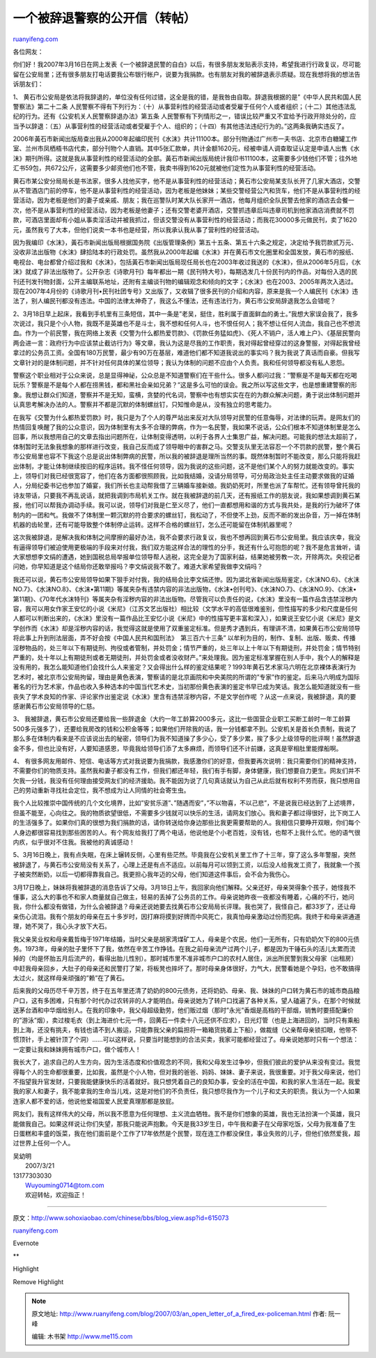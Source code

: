 .. _200703_an_open_letter_of_a_fired_ex-policeman:

一个被辞退警察的公开信（转帖）
=================================================

`ruanyifeng.com <http://www.ruanyifeng.com/blog/2007/03/an_open_letter_of_a_fired_ex-policeman.html>`__

各位网友：

你们好！我2007年3月16日在网上发表《一个被辞退民警的自白》以后，有很多朋友发贴表示支持，希望我进行行政复议，尽可能留在公安局里；还有很多朋友打电话要我公布银行帐户，说要为我捐款。也有朋友对我的被辞退表示质疑。现在我想将我的想法告诉朋友们：

1、
黄石市公安局是依法将我辞退的，单位没有任何过错，这全是我的错，是我咎由自取。辞退我根据的是”《中华人民共和国人民警察法》第二十二条
人民警察不得有下列行为：（十）从事营利性的经营活动或者受雇于任何个人或者组织；（十二）其他违法乱纪的行为。还有《公安机关人民警察辞退办法》第五条
人民警察有下列情形之一，错误比较严重又不宜给予行政开除处分的，应当予以辞退：（五）从事营利性的经营活动或者受雇于个人、组织的；（十四）有其他违法违纪行为的。”这两条我确实违反了。

2006年黃石市新闻出版局查出我从2000年起编印民刊《水沫》共计11100本。部分刊物通过广州市一夫书店、北京市白糖罐工作室、兰州市凤栖梧书店代卖，部分刊物个人直销。其中5张汇款单，共计金额1620元，经被申请人调查取证认定是申请人出售《水沫》期刊所得。这就是我从事营利性的经营活动的全部。黃石市新闻出版局统计我印书11100本，这需要多少钱他们不管；往外地汇书59包，共672公斤，这需要多少邮资他们也不管，我卖书得到1620元就被他们定性为从事营利性的经营活动。

黄石市某公安分局局长是书法家，很多人找他买字，他不是从事营利性的经营活动；黄石市公安局某支队长开了几家大酒店，交警从不管酒店门前的停车，他不是从事营利性的经营活动，因为老板是他妹妹；某些交警经营公汽和货车，他们不是从事营利性的经营活动，因为老板是他们的妻子或亲戚、朋友；我在巡警队时某大队长家开一酒店，他每月组织全队民警去他家的酒店去会餐一次，他不是从事营利性的经营活动，因为老板是他妻子；还有交警老婆开酒店，交警抓违章后叫违章司机到他家酒店消费就不罚款，可酒店里面却有小姐从事卖淫活动并被我抓过，但该交警没有从事营利性的经营活动；而我花30000多元做民刊，卖了1620元，虽然我亏了大本，但他们说卖一本书也是经营，所以我承认我从事了营利性的经营活动。

因为我编印《水沫》，黃石市新闻出版局根据国务院《出版管理条例》第五十五条、第五十六条之规定，决定给予我罚款贰万元、没收非法出版物《水沫》肆拾陆本的行政处罚。虽然我从2000年起编《水沫》并在黄石市文化圈里和全国发放，黄石市的报纸、电视台、电台都曾介绍过我和《水沫》，包括黃石市新闻出版局现任局长也在2003年收过我送的《水沫》，但从2006年5月后，《水沫》就成了非法出版物了。公开杂志《诗歌月刊》每年都出一期《民刊特大号》，每期选发几十份民刊内的作品，对每份入选的民刊还刊发刊物封面，公开主编联系地址，还附有主编谈刊物的编辑观念和倾向的文字；《水沫》也在2003、2005年两次入选过。现在2007年4月份的《诗歌月刊•民刊社团专号》又出版了，又收辑了很多民刊的介绍和内容，原来是我一个人编民刊《水沫》违法了，别人编民刊都没有违法。中国的法律太神奇了，我这么不懂法，还有违法行为，黄石市公安局辞退我怎么会错呢？

2、3月18日早上起床，我看到手机里有三条短信，其中一条是”老吴，挺住，胜利属于直面鲜血的勇士。”我想大家误会我了，我多次说过，我只是个小人物，我既不是英雄也不是斗士，我不想和任何人斗，也不恨任何人；我不想让任何人流血，我自己也不想流血。作为一个前民警，我在网络上发表《交警为什么都热爱罚款》、《罚款任务猛如虎》、《死人不销户，活人难上户》、《基层民警向两会进一言：政府行为中应该禁止截访行为》等文章，我认为这是尽我的工作职责，我对得起曾经穿过的这身警服，对得起我曾经拿过的公务员工资。全国有180万民警，最少有90万在基层，难道他们都不知道我说出的事实吗？我为我说了真话而自豪。但我写文章针对的是体制问题，并不针对任何具体的某位领导；我认为体制的问题不应由个人负责。我和任何领导都没有私人恩怨。

警察这个职业相对于公众来说，总是显得神祕，公众总是不知道警察们在干些什么。很多人都问过我：”警察是不是每天都在吃喝玩乐？警察是不是每个人都在捞黑钱，都和黑社会亲如兄弟？”这是多么可怕的误会。我之所以写这些文字，也是想重建警察的形象。我想让群众们知道，警察并不是无知，蛮横，贪婪的代名词，警察中也有想实实在在的为群众解决问题，勇于说出体制问题并认真思考解决办法的人。警察并不都是沉默的体制螺丝钉，只知惟命是从，没有独立的思考能力。

在我写《交警为什么都热爱罚款》时，我只是为了个人的尊严站出来反对大队领导对民警的任意侮辱，对法律的玩弄。是网友们的热情回复唤醒了我的公众意识，因为体制里有太多不合理的弊病，作为一名民警，我如果不说话，公众们根本不知道体制里是怎么回事，所以我想用自己的文章去指出问题所在，让体制变得透明，以利于各界人士集思广益，解决问题。可能我的想法太超前了，体制暂时无法象我想象的那样进行改变，我自己反而成了领导眼中的害群之马。交警支队里无法容忍一个不罚款的民警，整个黄石市公安局里也容不下我这个总是说出体制弊病的民警，所以我的被辞退是理所当然的事。既然体制暂时不能改变，那么只能将我赶出体制，才能让体制继续按旧的程序运转。我不怪任何领导，因为我说的这些问题，这不是他们某个人的努力就能改变的。事实上，领导们对我已经很宽容了，他们在各方面都很照顾我，比如我结婚，没请分局领导，可分局政治处主任主动要求做我的证婚人，分局纪委书记也参加了婚宴，我们所长也主动帮我借了三辆婚车接新娘。我奶奶死时，所里也派了车帮忙。还有领导曾托我的诗友带话，只要我不再乱说话，就把我调到市局机关工作。就在我被辞退的前几天，还有报纸工作的朋友说，我如果想调到黄石某报，他们可以帮我办调动手续。我可以说，领导们对我是仁至义尽了，他们一直都想用和谐的方式与我共处，是我的行为破坏了体制内的一团和气。我做不了体制里一颗沉默的符合要求的螺丝钉，我松动了，不但使不上劲，反而不断的发出杂音，万一掉在体制机器的齿轮里，还有可能导致整个体制停止运转。这样不合格的螺丝钉，怎么还可能留在体制机器里呢？

这次我被辞退，是解决我和体制之间摩擦的最好办法，我不会要求行政复议，我也不想再回到黄石市公安局里。我应该庆幸，我没有逼得领导们被迫使用更极端的手段来对付我，我们双方能这样合法的理性的分手，我还有什么可抱怨的呢？我不是危言耸听，请大家想想李文绢的遭遇，她到国税总局举报单位领导帮人逃税，这完全是为了国家利益，结果她被劳教一次，开除两次。央视记者问她，你早知道是这个结局你还敢举报吗？李文绢说我不敢了。难道大家希望我做李文绢吗？

我还可以说，黄石市公安局领导如果下狠手对付我，我的结局会比李文绢还惨。因为湖北省新闻出版局鉴定，《水沫NO.6》、《水沫NO.7》、《水沫NO.8》、《水沫•第11期》等属夹杂有违禁内容的非法出版物，《水沫•创刊号》、《水沫NO.7》、《水沫NO.9》、《水沫•第11期》、《70年代水沫特刊》等属夹杂有淫秽内容的非法出版物。尽管我可以负责任的说，《水沫》里没有一篇作品含违禁淫秽内容，我可以用女作家王安忆的小说《米尼》（江苏文艺出版社）相比较（文学水平的高低很难鉴别，但性描写的多少和尺度是任何人都可以判断出来的，《水沫》里没有一篇作品比王安忆小说《米尼》中的性描写更丰富和深入），如果说王安忆小说《米尼》是文学创作而《水沫》却是淫秽内容的话，我觉得这就是使用了双重鉴定标准。但是秀才遇到兵，有理讲不清，如果黄石市公安局领导将此事上升到刑法层面，弄不好会按《中国人民共和国刑法》　第三百六十三条”
以牟利为目的，制作、复制、出版、贩卖、传播淫秽物品的，处三年以下有期徒刑、拘役或者管制，并处罚金；情节严重的，处三年以上十年以下有期徒刑，并处罚金；情节特别严重的，处十年以上有期徒刑或者无期徒刑，并处罚金或者没收财产。”来处理我。因为鉴定标准掌握在别人手中，我个人的解释是没有用的，我怎么能知道他们会找什么人来鉴定？又会得出什么样的鉴定结果呢？1993年黄石艺术家马六明在北京裸体表演行为艺术时，被北京市公安局拘留，理由是黄色表演，警察请的是北京画院和中央美院的所谓的”专家”作的鉴定。后来马六明成为国际著名的行为艺术家，作品也收入多种选本的中国当代艺术史，当初那份黄色表演的鉴定书早已成为笑话。我怎么能知道就没有一些丧失了学术良知的作家、评论家作出鉴定说《水沫》里含有违禁淫秽内容，不是文学创作呢
？从这一点来说，我被辞退，真的要感谢黄石市公安局领导的仁慈。

3、
我被辞退，黄石市公安局还要给我一些辞退金（大约一年工龄算2000多元，这比一些国营企业职工买断工龄时一年工龄算500多元强多了），还要给我房改的钱和公积金等等；如果他们开除我的话，我一分钱都拿不到。公安机关是首长负责制，我说了那么多在体制内看来是不应该说出去的秘密，领导们为我不知道操了多少心，受了多少累，挨了多少上级领导的批评啊！虽然辞退金不多，但也比没有好，人要知道感恩，毕竟我给领导们添了太多麻烦，而领导们还不计前嫌，这真是宰相肚里能撑船啊。

4、
有很多网友用邮件、短信、电话等方式对我说要为我捐款，我感激你们的好意，但我要再次说明：我只需要你们的精神支持，不需要你们的物质支持。虽然我和妻子都没有工作，但我们都还年轻，我们有手有脚，身体健康，我们想要自力更生。网友们并不欠我一分钱，我没有任何理由接受网友们的经济援助。我不能因为说了几句真话就认为自己从此后就有权利不劳而获，我只想用自己的劳动重新寻找社会定位，我不想成为让人同情的社会寄生虫。

我个人比较推崇中国传统的几个文化境界，比如”安贫乐道”、”随遇而安”，”不以物喜，不以己悲”，不是说我已经达到了上述境界，但虽不能至，心向往之。我的物质欲望很低，不需要多少钱就可以快乐的生活，请网友们放心。我和妻子都过得很好，比下岗工人的生活强多了。如果你们真的很想为我们捐款的话，请你转送给你身边那些比我更需要帮助的人。我相信只要睁开双眼，你们每个人身边都很容易找到那些困苦的人。有个网友给我打了两个电话，他说他是个小老百姓，没有钱，也帮不上我什么忙。他的语气很内疚，似乎很对不住我。我被他的真诚感动！

5、3月16日晚上，我有点失眠，在床上辗转反侧，心里有些茫然。毕竟我在公安机关里工作了十三年，穿了这么多年警服，突然被辞退了，与黄石市公安局没有关系了，心理上还是有点不适应。以前每月可以领到工资，以后没人给我发工资了，我就象一个孩子被突然断奶，以后一切都得靠我自己。我更担心我年迈的父母，他们知道这件事后，会不会为我伤心。

3月17日晚上，妹妹将我被辞退的消息告诉了父母。3月18日上午，我回家向他们解释。父亲还好，母亲哭得象个孩子，她怪我不懂事，这么大的事也不和家人商量就自己做主，轻易的丢掉了公务员的工作。母亲说她昨夜一夜都没有睡着，心痛的不行，她问我，你什么都没有做错，为什么会被辞退？母亲还说她要去找黄石市公安局局长评理。我也哭了，我怪自己，都33岁了，还让母亲伤心流泪。我有个朋友的母亲在五十多岁时，因打麻将摸到好牌而中风死亡，我真怕母亲激动过份而犯病。我终于和母亲讲通道理，她不哭了，我心头才放下大石。

我父亲吴业权和母亲戴哲梅于1971年结婚，当时父亲是胡家湾煤矿工人，母亲是个农民，他们一无所有，只有奶奶欠下的800元债务。1973年，母亲的肚子里怀下了我，依然在辛苦工作挣钱。在我之前母亲流产过两个儿子，都是因为干锤石头的活儿太累而流掉的（均是怀胎五月后流产的，看得出胎儿性别）。那时城市里不准非城市户口的农村人居住，派出所民警到我父母家（出租房）中赶我母亲回乡，大肚子的母亲还和民警打了架，将板凳也摔坏了。那时母亲身体很好，力气大，民警看她是个孕妇，也不敢搞得太过火，就这样母亲顽强的”赖”在了黄石。

后来我的父母历尽千辛万苦，终于在五年里还清了奶奶的800元债务，还将奶奶、母亲、我、妹妹的户口转为黄石市的城市商品粮户口，这有多困难，只有那个时代办过农转非的人才能明白。母亲说她为了转户口找遍了各种关系，望人磕遍了头，在那个时候就送茅台酒和中华烟给别人。在我的印象中，我父母超级勤劳，他们贩过烟（那时”永光”香烟是高档的干部烟，销售时要搭配廉价的”游泳”烟），卖过梭毛衣（到上海进价七元一件，回黄石一件卖十八元还供不应求），日光灯管（也是上海进回的，当时只有乘船到上海，还没有挑夫，有钱也请不到人搬运，只能靠我父亲的扁担将一箱箱货挑着上下船），做裁缝（父亲帮母亲锁扣眼，他带不惯顶针，手上被针顶了个洞）……可以这样说，只要当时能想到的合法买卖，我家可能都经营过了。母亲说她那时只有一个想法：一定要让我和妹妹拥有城市户口，做个城市人！

我长大了，追求自己的人生方向，因为生活态度和价值观念的不同，我和父母发生过争吵，但我们彼此的爱护从来没有变过。我觉得每个人的生命都很重要，比如我，虽然是个小人物，但对我的爸爸、妈妈、妹妹、妻子来说，我很重要。对于我父母来说，他们不指望我升官发财，只要我能健康快乐的活着就好。我只想凭着自己的良知办事，安全的活在中国，和我的家人生活在一起。我爱我的家人和妻子，我不能拿我的生命当儿戏，这是对他们的不负责任，我只想尽我作为一个儿子和丈夫的职责。我认为一个人如果连家人都不爱的话，他说他爱祖国爱人民爱真理那都是放屁。

网友们，我有这样伟大的父母，所以我不愿意为任何理想、主义流血牺牲。我不是你们想象的英雄，我也无法扮演一个英雄，我只能做我自己。如果这样说让你们失望，那我只能说声抱歉。今天是我33岁生日，中午我和妻子在父母家吃饭，父母为我准备了生日蛋糕和丰盛的饭菜，我在他们面前是个工作了17年依然是个民警，现在连工作都没保住，事业失败的儿子，但他们依然爱我，超过世界上任何一个人。

| 吴幼明
|  2007/3/21

| 13177303030
|  Wuyouming0714@tom.com
|  欢迎转帖，欢迎指正！


=====================

原文：\ `http://www.sohoxiaobao.com/chinese/bbs/blog\_view.asp?id=615073 <http://www.sohoxiaobao.com/chinese/bbs/blog_view.asp?id=615073>`__

`ruanyifeng.com <http://www.ruanyifeng.com/blog/2007/03/an_open_letter_of_a_fired_ex-policeman.html>`__

Evernote

**

Highlight

Remove Highlight

.. note::
    原文地址: http://www.ruanyifeng.com/blog/2007/03/an_open_letter_of_a_fired_ex-policeman.html 
    作者: 阮一峰 

    编辑: 木书架 http://www.me115.com